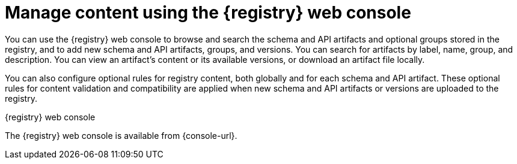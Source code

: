 // Metadata created by nebel

[id="registry-web-console_{context}"]
= Manage content using the {registry} web console

[role="_abstract"]
You can use the {registry} web console to browse and search the schema and API artifacts and optional groups stored in the registry, and to add new schema and API artifacts, groups, and versions. You can search for artifacts by label, name, group, and description. You can view an artifact’s content or its available versions, or download an artifact file locally.

You can also configure optional rules for registry content, both globally and for each schema and API artifact. These optional rules for content validation and compatibility are applied when new schema and API artifacts or versions are uploaded to the registry. 

ifdef::apicurio-registry,rh-service-registry[]
For more details, see {registry-reference}.
endif::[]

.{registry} web console
ifdef::apicurio-registry,rh-service-registry[]
image::images/getting-started/registry-web-console.png[{registry} web console]
endif::[]
ifdef::rh-openshift-sr[]
image::../_images/introduction/registry-web-console.png[{registry} web console]
endif::[]

The {registry} web console is available from {console-url}. 


[role="_additional-resources"]
.Additional resources
ifdef::apicurio-registry,rh-service-registry[]
* {managing-registry-artifacts-ui}
endif::[]
ifdef::rh-openshift-sr[]
* For more details, see Managing schemas and APIs in {product-long}
endif::[]
